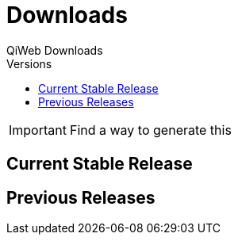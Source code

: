= Downloads
QiWeb Downloads
:title: QiWeb Downloads
:description: QiWeb Downloads
:keywords: qiweb, downloads
:toc: right
:toc-title: Versions

IMPORTANT: Find a way to generate this

== Current Stable Release

== Previous Releases
